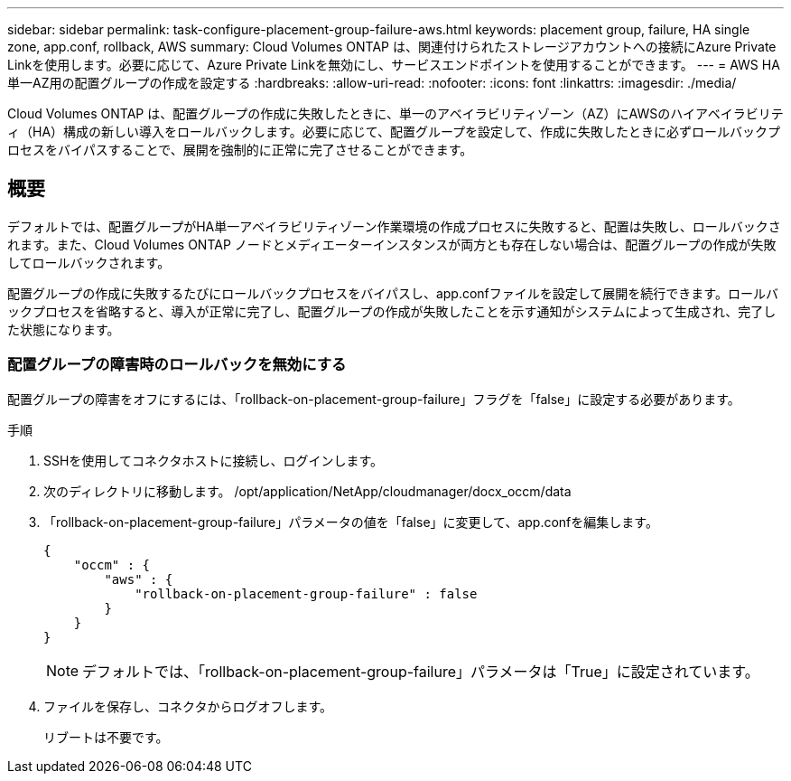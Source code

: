 ---
sidebar: sidebar 
permalink: task-configure-placement-group-failure-aws.html 
keywords: placement group, failure, HA single zone, app.conf, rollback, AWS 
summary: Cloud Volumes ONTAP は、関連付けられたストレージアカウントへの接続にAzure Private Linkを使用します。必要に応じて、Azure Private Linkを無効にし、サービスエンドポイントを使用することができます。 
---
= AWS HA単一AZ用の配置グループの作成を設定する
:hardbreaks:
:allow-uri-read: 
:nofooter: 
:icons: font
:linkattrs: 
:imagesdir: ./media/


[role="lead"]
Cloud Volumes ONTAP は、配置グループの作成に失敗したときに、単一のアベイラビリティゾーン（AZ）にAWSのハイアベイラビリティ（HA）構成の新しい導入をロールバックします。必要に応じて、配置グループを設定して、作成に失敗したときに必ずロールバックプロセスをバイパスすることで、展開を強制的に正常に完了させることができます。



== 概要

デフォルトでは、配置グループがHA単一アベイラビリティゾーン作業環境の作成プロセスに失敗すると、配置は失敗し、ロールバックされます。また、Cloud Volumes ONTAP ノードとメディエーターインスタンスが両方とも存在しない場合は、配置グループの作成が失敗してロールバックされます。

配置グループの作成に失敗するたびにロールバックプロセスをバイパスし、app.confファイルを設定して展開を続行できます。ロールバックプロセスを省略すると、導入が正常に完了し、配置グループの作成が失敗したことを示す通知がシステムによって生成され、完了した状態になります。



=== 配置グループの障害時のロールバックを無効にする

配置グループの障害をオフにするには、「rollback-on-placement-group-failure」フラグを「false」に設定する必要があります。

.手順
. SSHを使用してコネクタホストに接続し、ログインします。
. 次のディレクトリに移動します。 /opt/application/NetApp/cloudmanager/docx_occm/data
. 「rollback-on-placement-group-failure」パラメータの値を「false」に変更して、app.confを編集します。
+
[listing]
----
{
    "occm" : {
        "aws" : {
            "rollback-on-placement-group-failure" : false
        }
    }
}
----
+

NOTE: デフォルトでは、「rollback-on-placement-group-failure」パラメータは「True」に設定されています。

. ファイルを保存し、コネクタからログオフします。
+
リブートは不要です。


